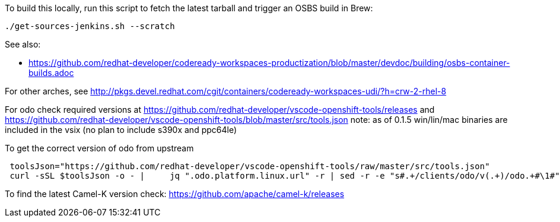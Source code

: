 To build this locally, run this script to fetch the latest tarball and trigger an OSBS build in Brew:

```
./get-sources-jenkins.sh --scratch
```

See also:

* https://github.com/redhat-developer/codeready-workspaces-productization/blob/master/devdoc/building/osbs-container-builds.adoc

For other arches, see http://pkgs.devel.redhat.com/cgit/containers/codeready-workspaces-udi/?h=crw-2-rhel-8

For odo check required versions at https://github.com/redhat-developer/vscode-openshift-tools/releases
 and https://github.com/redhat-developer/vscode-openshift-tools/blob/master/src/tools.json
 note: as of 0.1.5 win/lin/mac binaries are included in the vsix (no plan to include s390x and ppc64le)

To get the correct version of odo from upstream
```
 toolsJson="https://github.com/redhat-developer/vscode-openshift-tools/raw/master/src/tools.json"
 curl -sSL $toolsJson -o - |	 jq ".odo.platform.linux.url" -r | sed -r -e "s#.+/clients/odo/v(.+)/odo.+#\1#"
```

To find the latest Camel-K version check: https://github.com/apache/camel-k/releases